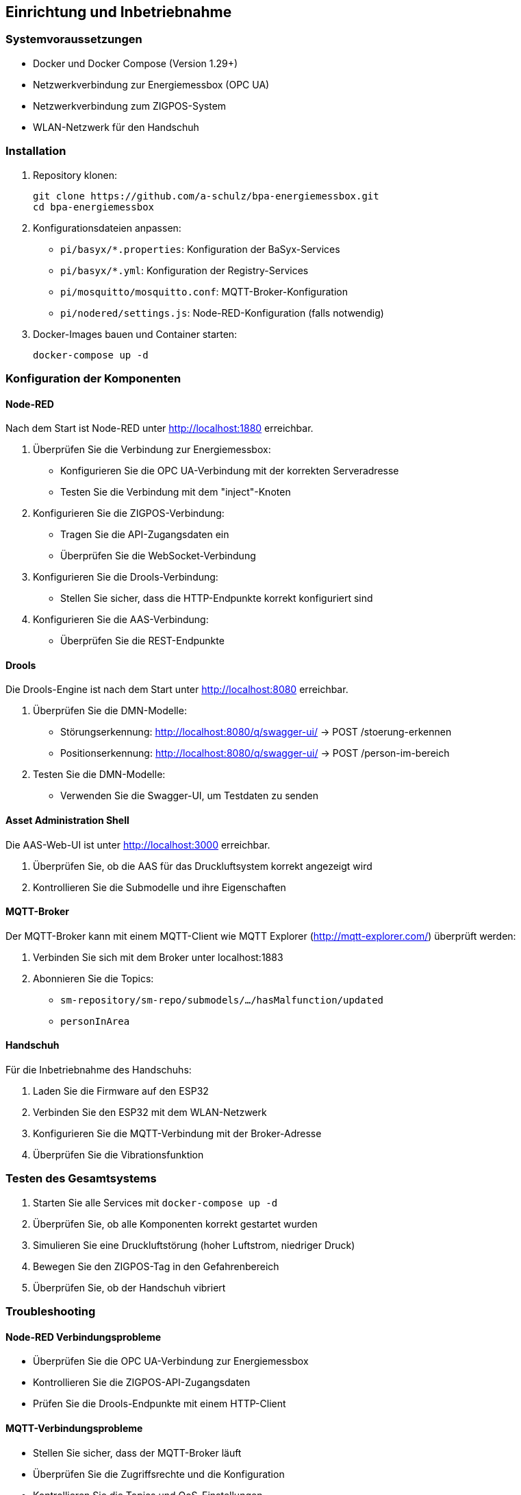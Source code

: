 == Einrichtung und Inbetriebnahme

=== Systemvoraussetzungen

* Docker und Docker Compose (Version 1.29+)
* Netzwerkverbindung zur Energiemessbox (OPC UA)
* Netzwerkverbindung zum ZIGPOS-System
* WLAN-Netzwerk für den Handschuh

=== Installation

1. Repository klonen:
+
[source,bash]
----
git clone https://github.com/a-schulz/bpa-energiemessbox.git
cd bpa-energiemessbox
----

2. Konfigurationsdateien anpassen:
+
* `pi/basyx/*.properties`: Konfiguration der BaSyx-Services
* `pi/basyx/*.yml`: Konfiguration der Registry-Services
* `pi/mosquitto/mosquitto.conf`: MQTT-Broker-Konfiguration
* `pi/nodered/settings.js`: Node-RED-Konfiguration (falls notwendig)

3. Docker-Images bauen und Container starten:
+
[source,bash]
----
docker-compose up -d
----

=== Konfiguration der Komponenten

==== Node-RED

Nach dem Start ist Node-RED unter http://localhost:1880 erreichbar.

1. Überprüfen Sie die Verbindung zur Energiemessbox:
* Konfigurieren Sie die OPC UA-Verbindung mit der korrekten Serveradresse
* Testen Sie die Verbindung mit dem "inject"-Knoten

2. Konfigurieren Sie die ZIGPOS-Verbindung:
* Tragen Sie die API-Zugangsdaten ein
* Überprüfen Sie die WebSocket-Verbindung

3. Konfigurieren Sie die Drools-Verbindung:
* Stellen Sie sicher, dass die HTTP-Endpunkte korrekt konfiguriert sind

4. Konfigurieren Sie die AAS-Verbindung:
* Überprüfen Sie die REST-Endpunkte

==== Drools

Die Drools-Engine ist nach dem Start unter http://localhost:8080 erreichbar.

1. Überprüfen Sie die DMN-Modelle:
* Störungserkennung: http://localhost:8080/q/swagger-ui/ → POST /stoerung-erkennen
* Positionserkennung: http://localhost:8080/q/swagger-ui/ → POST /person-im-bereich

2. Testen Sie die DMN-Modelle:
* Verwenden Sie die Swagger-UI, um Testdaten zu senden

==== Asset Administration Shell

Die AAS-Web-UI ist unter http://localhost:3000 erreichbar.

1. Überprüfen Sie, ob die AAS für das Druckluftsystem korrekt angezeigt wird
2. Kontrollieren Sie die Submodelle und ihre Eigenschaften

==== MQTT-Broker

Der MQTT-Broker kann mit einem MQTT-Client wie MQTT Explorer (http://mqtt-explorer.com/) überprüft werden:

1. Verbinden Sie sich mit dem Broker unter localhost:1883
2. Abonnieren Sie die Topics:
* `sm-repository/sm-repo/submodels/.../hasMalfunction/updated`
* `personInArea`

==== Handschuh

Für die Inbetriebnahme des Handschuhs:

1. Laden Sie die Firmware auf den ESP32
2. Verbinden Sie den ESP32 mit dem WLAN-Netzwerk
3. Konfigurieren Sie die MQTT-Verbindung mit der Broker-Adresse
4. Überprüfen Sie die Vibrationsfunktion

=== Testen des Gesamtsystems

1. Starten Sie alle Services mit `docker-compose up -d`
2. Überprüfen Sie, ob alle Komponenten korrekt gestartet wurden
3. Simulieren Sie eine Druckluftstörung (hoher Luftstrom, niedriger Druck)
4. Bewegen Sie den ZIGPOS-Tag in den Gefahrenbereich
5. Überprüfen Sie, ob der Handschuh vibriert

=== Troubleshooting

==== Node-RED Verbindungsprobleme

* Überprüfen Sie die OPC UA-Verbindung zur Energiemessbox
* Kontrollieren Sie die ZIGPOS-API-Zugangsdaten
* Prüfen Sie die Drools-Endpunkte mit einem HTTP-Client

==== MQTT-Verbindungsprobleme

* Stellen Sie sicher, dass der MQTT-Broker läuft
* Überprüfen Sie die Zugriffsrechte und die Konfiguration
* Kontrollieren Sie die Topics und QoS-Einstellungen

==== Handschuh reagiert nicht

* Überprüfen Sie die WLAN-Verbindung des ESP32
* Kontrollieren Sie die MQTT-Verbindung
* Prüfen Sie die Batteriespannung
* Testen Sie den Vibrationsmotor manuell